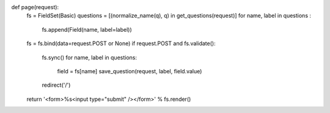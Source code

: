 def page(request):
    fs = FieldSet(Basic)
    questions = [(normalize_name(q), q) in get_questions(request)]
    for name, label in questions :
        fs.append(Field(name, label=label))

    fs = fs.bind(data=request.POST or None)
    if request.POST and fs.validate():
        fs.sync()
        for name, label in questions:
            field = fs[name]
            save_question(request, label, field.value)
        redirect('/')
    return '<form>%s<input type="submit" /></form>' % fs.render()
